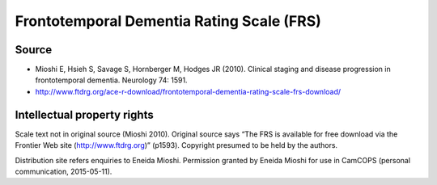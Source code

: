 ..  docs/source/tasks/frs.rst

..  Copyright (C) 2012-2019 Rudolf Cardinal (rudolf@pobox.com).
    .
    This file is part of CamCOPS.
    .
    CamCOPS is free software: you can redistribute it and/or modify
    it under the terms of the GNU General Public License as published by
    the Free Software Foundation, either version 3 of the License, or
    (at your option) any later version.
    .
    CamCOPS is distributed in the hope that it will be useful,
    but WITHOUT ANY WARRANTY; without even the implied warranty of
    MERCHANTABILITY or FITNESS FOR A PARTICULAR PURPOSE. See the
    GNU General Public License for more details.
    .
    You should have received a copy of the GNU General Public License
    along with CamCOPS. If not, see <http://www.gnu.org/licenses/>.

.. _frs:

Frontotemporal Dementia Rating Scale (FRS)
------------------------------------------

Source
~~~~~~

- Mioshi E, Hsieh S, Savage S, Hornberger M, Hodges JR (2010). Clinical staging
  and disease progression in frontotemporal dementia. Neurology 74: 1591.

- http://www.ftdrg.org/ace-r-download/frontotemporal-dementia-rating-scale-frs-download/

Intellectual property rights
~~~~~~~~~~~~~~~~~~~~~~~~~~~~

Scale text not in original source (Mioshi 2010). Original source says “The FRS
is available for free download via the Frontier Web site
(http://www.ftdrg.org)” (p1593). Copyright presumed to be held by the authors.

Distribution site refers enquiries to Eneida Mioshi. Permission granted by
Eneida Mioshi for use in CamCOPS (personal communication, 2015-05-11).
